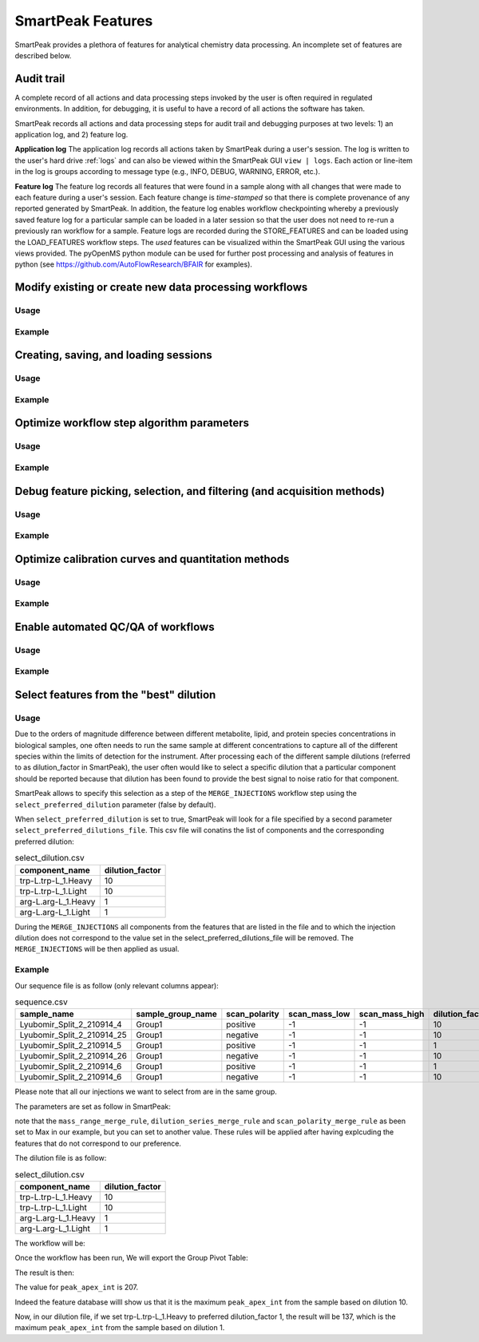 SmartPeak Features
=============================================================================

SmartPeak provides a plethora of features for analytical chemistry data processing.  An incomplete set of features are described below.

Audit trail
-----------------------------------------------------------------------------

A complete record of all actions and data processing steps invoked by the user is often required in regulated environments.  In addition, for debugging, it is useful to have a record of all actions the software has taken.

SmartPeak records all actions and data processing steps for audit trail and debugging purposes at two levels: 1) an application log, and 2) feature log.

**Application log**
The application log records all actions taken by SmartPeak during a user's session.  The log is written to the user's hard drive :ref:`logs` and can also be viewed within the SmartPeak GUI ``view | logs``.  Each action or line-item in the log is groups according to message type (e.g., INFO, DEBUG, WARNING, ERROR, etc.).

**Feature log**
The feature log records all features that were found in a sample along with all changes that were made to each feature during a user's session.  Each feature change is `time-stamped` so that there is complete provenance of any reported generated by SmartPeak.  In addition, the feature log enables workflow checkpointing whereby a previously saved feature log for a particular sample can be loaded in a later session so that the user does not need to re-run a previously ran workflow for a sample.  Feature logs are recorded during the STORE_FEATURES and can be loaded using the LOAD_FEATURES workflow steps.  The `used` features can be visualized within the SmartPeak GUI using the various views provided.  The pyOpenMS python module can be used for further post processing and analysis of features in python (see https://github.com/AutoFlowResearch/BFAIR for examples).

Modify existing or create new data processing workflows
-----------------------------------------------------------------------------

Usage
~~~~~

.. todo::
    Describe the usage.

Example
~~~~~~~

.. todo::
    Provide an example.

Creating, saving, and loading sessions
-----------------------------------------------------------------------------

Usage
~~~~~

.. todo::
    Describe the usage.

Example
~~~~~~~

.. todo::
    Provide an example.

Optimize workflow step algorithm parameters
-----------------------------------------------------------------------------

Usage
~~~~~

.. todo::
    Describe the usage.

Example
~~~~~~~

.. todo::
    Provide an example.

Debug feature picking, selection, and filtering (and acquisition methods)
-----------------------------------------------------------------------------

Usage
~~~~~

.. todo::
    Describe the usage.

Example
~~~~~~~

.. todo::
    Provide an example.

Optimize calibration curves and quantitation methods
-----------------------------------------------------------------------------

Usage
~~~~~

.. todo::
    Describe the usage.

Example
~~~~~~~

.. todo::
    Provide an example.

Enable automated QC/QA of workflows
-----------------------------------------------------------------------------

Usage
~~~~~

.. todo::
    Describe the usage.

Example
~~~~~~~

.. todo::
    Provide an example.

Select features from the "best" dilution
-----------------------------------------------------------------------------

Usage
~~~~~

Due to the orders of magnitude difference between different metabolite, lipid, and protein species concentrations in biological samples, one often needs to run the same sample at different concentrations to capture all of the different species within the limits of detection for the instrument.
After processing each of the different sample dilutions (referred to as dilution_factor in SmartPeak), the user often would like to select a specific dilution that a particular component should be reported because that dilution has been found to provide the best signal to noise ratio for that component.

SmartPeak allows to specify this selection as a step of the ``MERGE_INJECTIONS`` workflow step using the ``select_preferred_dilution`` parameter (false by default).

When ``select_preferred_dilution`` is set to true, SmartPeak will look for a file specified by a second parameter ``select_preferred_dilutions_file``. This csv file will conatins the list of components and the corresponding preferred dilution:

.. list-table:: select_dilution.csv
  :header-rows: 1

  * - component_name
    - dilution_factor
  * - trp-L.trp-L_1.Heavy
    - 10
  * - trp-L.trp-L_1.Light
    - 10
  * - arg-L.arg-L_1.Heavy
    - 1
  * - arg-L.arg-L_1.Light
    - 1

During the ``MERGE_INJECTIONS`` all components from the features that are listed in the file and to which the injection dilution does not correspond to the value set in the select_preferred_dilutions_file will be removed. The ``MERGE_INJECTIONS`` will be then applied as usual.

Example
~~~~~~~

Our sequence file is as follow (only relevant columns appear):

.. list-table:: sequence.csv
  :header-rows: 1

  * - sample_name
    - sample_group_name
    - scan_polarity
    - scan_mass_low
    - scan_mass_high
    - dilution_factor
  * - Lyubomir_Split_2_210914_4
    - Group1
    - positive
    - -1
    - -1
    - 10
  * - Lyubomir_Split_2_210914_25
    - Group1
    - negative
    - -1
    - -1
    - 10
  * - Lyubomir_Split_2_210914_5
    - Group1
    - positive
    - -1
    - -1
    - 1
  * - Lyubomir_Split_2_210914_26
    - Group1
    - negative
    - -1
    - -1
    - 10
  * - Lyubomir_Split_2_210914_6
    - Group1
    - positive
    - -1
    - -1
    - 1
  * - Lyubomir_Split_2_210914_6
    - Group1
    - negative
    - -1
    - -1
    - 10

Please note that all our injections we want to select from are in the same group.

The parameters are set as follow in SmartPeak:

.. image:: ../images/select_dilutions_parameters.png

note that the ``mass_range_merge_rule``, ``dilution_series_merge_rule`` and ``scan_polarity_merge_rule`` as been set to Max in our example, but you can set to another value. These rules will be applied after having explcuding the features that do not correspond to our preference.

The dilution file is as follow:

.. list-table:: select_dilution.csv
  :header-rows: 1

  * - component_name
    - dilution_factor
  * - trp-L.trp-L_1.Heavy
    - 10
  * - trp-L.trp-L_1.Light
    - 10
  * - arg-L.arg-L_1.Heavy
    - 1
  * - arg-L.arg-L_1.Light
    - 1

The workflow will be:

.. image:: ../images/select_dilutions_workflow.png

Once the workflow has been run, We will export the Group Pivot Table:

.. image:: ../images/select_dilutions_export.png

The result is then:

.. image:: ../images/select_dilutions_result.png

The value for ``peak_apex_int`` is 207.

Indeed the feature database willl show us that it is the maximum ``peak_apex_int`` from the sample based on dilution 10.

.. image:: ../images/select_dilutions_featuresdb.png

Now, in our dilution file, if we set trp-L.trp-L_1.Heavy to preferred dilution_factor 1, the result will be 137, which is the maximum ``peak_apex_int`` from the sample based on dilution 1.
